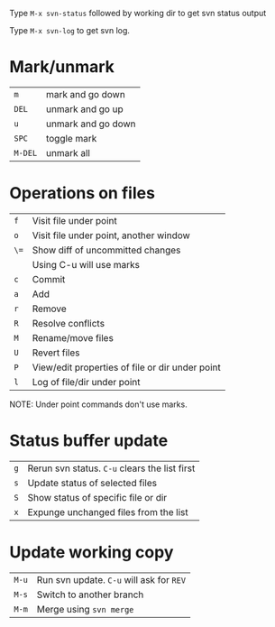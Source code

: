 Type =M-x svn-status= followed by working dir to get svn status output

Type =M-x svn-log= to get svn log.

* Mark/unmark
| =m=     | mark and go down   |
| =DEL=   | unmark and go up   |
| =u=     | unmark and go down |
| =SPC=   | toggle mark        |
| =M-DEL= | unmark all         |

* Operations on files

| =f=  | Visit file under point                          |
| =o=  | Visit file under point, another window          |
| =\== | Show diff of uncommitted changes                |
|      | Using C-u will use marks                        |
| =c=  | Commit                                          |
| =a=  | Add                                             |
| =r=  | Remove                                          |
| =R=  | Resolve conflicts                               |
| =M=  | Rename/move files                               |
| =U=  | Revert files                                    |
| =P=  | View/edit properties of file or dir under point |
| =l=  | Log of file/dir under point                     |
NOTE: Under point commands don't use marks.

* Status buffer update

| =g= | Rerun svn status. =C-u= clears the list first |
| =s= | Update status of selected files               |
| =S= | Show status of specific file or dir           |
| =x= | Expunge unchanged files from the list         | 

* Update working copy

| =M-u= | Run svn update. =C-u= will ask for =REV= |
| =M-s= | Switch to another branch                 |
| =M-m= | Merge using =svn merge=                  |
